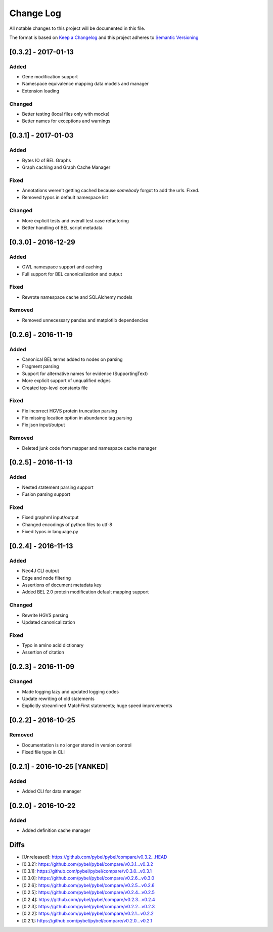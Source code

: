 Change Log
==========
All notable changes to this project will be documented in this file.

The format is based on `Keep a Changelog <http://keepachangelog.com/>`_
and this project adheres to `Semantic Versioning <http://semver.org/>`_

[0.3.2] - 2017-01-13
--------------------
Added
~~~~~
- Gene modification support
- Namespace equivalence mapping data models and manager
- Extension loading

Changed
~~~~~~~
- Better testing (local files only with mocks)
- Better names for exceptions and warnings

[0.3.1] - 2017-01-03
--------------------
Added
~~~~~
- Bytes IO of BEL Graphs
- Graph caching and Graph Cache Manager

Fixed
~~~~~
- Annotations weren't getting cached because *somebody* forgot to add the urls. Fixed.
- Removed typos in default namespace list

Changed
~~~~~~~
- More explicit tests and overall test case refactoring
- Better handling of BEL script metadata

[0.3.0] - 2016-12-29
--------------------
Added
~~~~~
- OWL namespace support and caching
- Full support for BEL canonicalization and output

Fixed
~~~~~
- Rewrote namespace cache and SQLAlchemy models

Removed
~~~~~~~
- Removed unnecessary pandas and matplotlib dependencies

[0.2.6] - 2016-11-19
--------------------
Added
~~~~~
- Canonical BEL terms added to nodes on parsing
- Fragment parsing
- Support for alternative names for evidence (SupportingText)
- More explicit support of unqualified edges
- Created top-level constants file

Fixed
~~~~~
- Fix incorrect HGVS protein truncation parsing
- Fix missing location option in abundance tag parsing
- Fix json input/output

Removed
~~~~~~~
- Deleted junk code from mapper and namespace cache manager

[0.2.5] - 2016-11-13
--------------------
Added
~~~~~
- Nested statement parsing support
- Fusion parsing support

Fixed
~~~~~
- Fixed graphml input/output
- Changed encodings of python files to utf-8
- Fixed typos in language.py

[0.2.4] - 2016-11-13
--------------------
Added
~~~~~
- Neo4J CLI output
- Edge and node filtering
- Assertions of document metadata key
- Added BEL 2.0 protein modification default mapping support

Changed
~~~~~~~
- Rewrite HGVS parsing
- Updated canonicalization

Fixed
~~~~~
- Typo in amino acid dictionary
- Assertion of citation

[0.2.3] - 2016-11-09
--------------------
Changed
~~~~~~~
- Made logging lazy and updated logging codes
- Update rewriting of old statements
- Explicitly streamlined MatchFirst statements; huge speed improvements

[0.2.2] - 2016-10-25
--------------------
Removed
~~~~~~~
- Documentation is no longer stored in version control
- Fixed file type in CLI

[0.2.1] - 2016-10-25 [YANKED]
-----------------------------
Added
~~~~~
- Added CLI for data manager

[0.2.0] - 2016-10-22
--------------------
Added
~~~~~
- Added definition cache manager

Diffs
-----

- [Unreleased]: https://github.com/pybel/pybel/compare/v0.3.2...HEAD
- [0.3.2]: https://github.com/pybel/pybel/compare/v0.3.1...v0.3.2
- [0.3.1]: https://github.com/pybel/pybel/compare/v0.3.0...v0.3.1
- [0.3.0]: https://github.com/pybel/pybel/compare/v0.2.6...v0.3.0
- [0.2.6]: https://github.com/pybel/pybel/compare/v0.2.5...v0.2.6
- [0.2.5]: https://github.com/pybel/pybel/compare/v0.2.4...v0.2.5
- [0.2.4]: https://github.com/pybel/pybel/compare/v0.2.3...v0.2.4
- [0.2.3]: https://github.com/pybel/pybel/compare/v0.2.2...v0.2.3
- [0.2.2]: https://github.com/pybel/pybel/compare/v0.2.1...v0.2.2
- [0.2.1]: https://github.com/pybel/pybel/compare/v0.2.0...v0.2.1